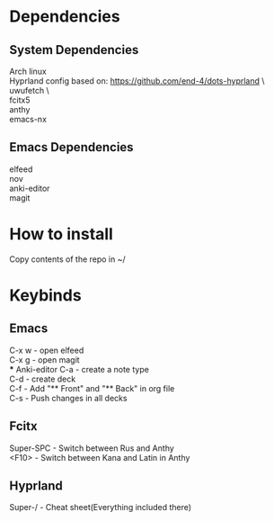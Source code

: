 * Dependencies
** System Dependencies
Arch linux\\
Hyprland config based on: https://github.com/end-4/dots-hyprland \\\
uwufetch \\\
fcitx5\\
anthy\\
emacs-nx\\

** Emacs Dependencies
elfeed\\
nov\\
anki-editor\\
magit\\

* How to install
Copy contents of the repo in ~/


* Keybinds
** Emacs
C-x w - open elfeed\\
C-x g - open magit\\
*** Anki-editor
C-a - create\add a note type\\
C-d - create\add deck\\
C-f - Add "** Front" and "** Back" in org file\\
C-s - Push changes in all decks\\

** Fcitx
Super-SPC - Switch between Rus and Anthy\\
<F10> - Switch between Kana and Latin in Anthy\\

** Hyprland
Super-/ - Cheat sheet(Everything included there)


